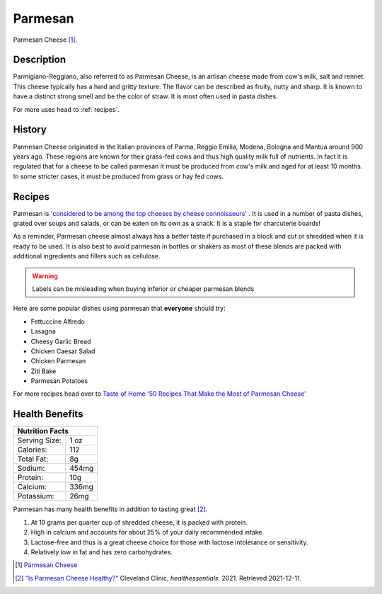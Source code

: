Parmesan
========

.. image:: /parmesan/ParmesanCheese.jpg

Parmesan Cheese [#f1]_.

Description
-----------

Parmigiano-Reggiano, also referred to as Parmesan Cheese, is an artisan cheese made from cow's milk, salt and rennet.
This cheese typically has a hard and gritty texture. The flavor can be described as fruity, nutty and sharp. It is
known to have a distinct strong smell and be the color of straw. It is most often used
in pasta dishes.

For more uses head to :ref:`recipes`.

History
-------

Parmesan Cheese originated in the Italian provinces of Parma, Reggio Emilia, Modena,
Bologna and Mantua around 900 years ago. These regions are known for their grass-fed cows
and thus high quality milk full of nutrients. In fact it is regulated that for a cheese to be called parmesan
it must be produced from cow's milk and aged for at least 10 months.
In some stricter cases, it must be produced from grass or hay fed cows.

.. _recipes:

Recipes
-------

Parmesan is `'considered to be among the top cheeses by cheese connoisseurs' <https://www.cheese.com/parmesan/>`_ .
It is used in a number of pasta dishes, grated over soups and salads,
or can be eaten on its own as a snack. It is a staple for charcuterie boards!

As a reminder, Parmesan cheese almost always has a better taste if purchased
in a block and cut or shredded when it is ready to be used.
It is also best to avoid parmesan in bottles or shakers as most of these blends
are packed with additional ingredients and fillers such as cellulose.


.. warning::
    Labels can be misleading when buying inferior or cheaper parmesan blends


Here are some popular dishes using parmesan that **everyone** should try:

- Fettuccine Alfredo

- Lasagna

- Cheesy Garlic Bread

- Chicken Caesar Salad

- Chicken Parmesan

- Ziti Bake

- Parmesan Potatoes


For more recipes head over to `Taste of Home '50 Recipes That Make the Most of Parmesan Cheese' <https://www.tasteofhome.com/collection/parmesan-cheese-recipes/>`_


Health Benefits
---------------

+--------------------------------+
| Nutrition Facts                |
+=================+==============+
| Serving Size:   |      1 oz    |
+-----------------+--------------+
| Calories:       |      112     |
+-----------------+--------------+
| Total Fat:      |      8g      |
+-----------------+--------------+
| Sodium:         |      454mg   |
+-----------------+--------------+
| Protein:        |      10g     |
+-----------------+--------------+
| Calcium:        |      336mg   |
+-----------------+--------------+
| Potassium:      |      26mg    |
+-----------------+--------------+

Parmesan has many health benefits in addition to tasting great [#f2]_.

1. At 10 grams per quarter cup of shredded cheese, it is packed with protein.

2. High in calcium and accounts for about 25% of your daily recommended intake.

3. Lactose-free and thus is a great cheese choice for those with lactose intolerance or sensitivity.

4. Relatively low in fat and has zero carbohydrates.


.. [#f1] `Parmesan Cheese <https://2rdnmg1qbg403gumla1v9i2h-wpengine.netdna-ssl.com/wp-content/uploads/sites/3/2021/08/ParmesanCheese-471343790-770x533-1-650x428.jpg>`_

.. [#f2] `"Is Parmesan Cheese Healthy?" <https://health.clevelandclinic.org/parmesan-cheese-benefits/>`_
   Cleveland Clinic, *healthessentials*. 2021. Retrieved 2021-12-11.

